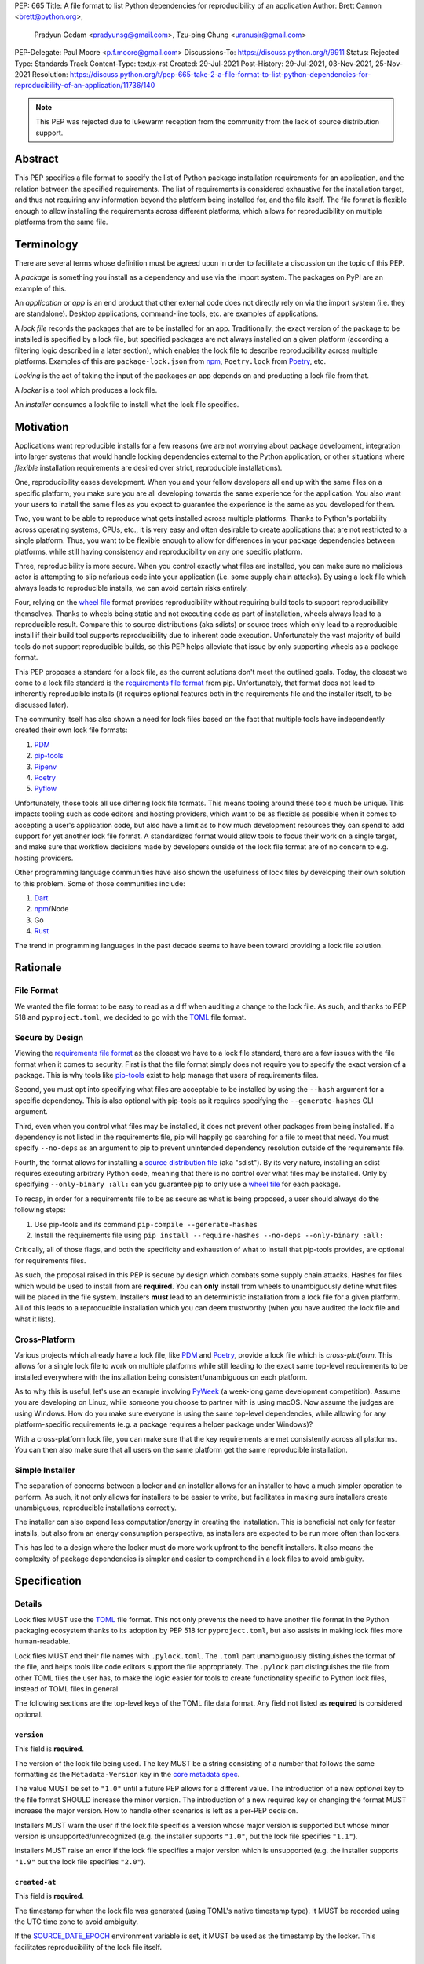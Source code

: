 PEP: 665
Title: A file format to list Python dependencies for reproducibility of an application
Author: Brett Cannon <brett@python.org>,
        Pradyun Gedam <pradyunsg@gmail.com>,
        Tzu-ping Chung <uranusjr@gmail.com>
PEP-Delegate: Paul Moore <p.f.moore@gmail.com>
Discussions-To: https://discuss.python.org/t/9911
Status: Rejected
Type: Standards Track
Content-Type: text/x-rst
Created: 29-Jul-2021
Post-History: 29-Jul-2021, 03-Nov-2021, 25-Nov-2021
Resolution: https://discuss.python.org/t/pep-665-take-2-a-file-format-to-list-python-dependencies-for-reproducibility-of-an-application/11736/140

.. note::
   This PEP was rejected due to lukewarm reception from the community
   from the lack of source distribution support.

========
Abstract
========

This PEP specifies a file format to specify the list of Python package
installation requirements for an application, and the relation between
the specified requirements. The list of requirements is considered
exhaustive for the installation target, and thus not requiring any
information beyond the platform being installed for, and the file
itself. The file format is flexible enough to allow installing the
requirements across different platforms, which allows for
reproducibility on multiple platforms from the same file.


===========
Terminology
===========

There are several terms whose definition must be agreed upon in order
to facilitate a discussion on the topic of this PEP.

A *package* is something you install as a dependency and use via the
import system. The packages on PyPI are an example of this.

An *application* or *app* is an end product that other external code
does not directly rely on via the import system (i.e. they are
standalone). Desktop applications, command-line tools, etc. are
examples of applications.

A *lock file* records the packages that are to be installed for an
app. Traditionally, the exact version of the package to be installed
is specified by a lock file, but specified packages are not always
installed on a given platform (according a filtering logic described
in a later section), which enables the lock file to describe
reproducibility across multiple platforms. Examples of this are
``package-lock.json`` from npm_, ``Poetry.lock`` from Poetry_, etc.

*Locking* is the act of taking the input of the packages an app
depends on and producting a lock file from that.

A *locker* is a tool which produces a lock file.

An *installer* consumes a lock file to install what the lock file
specifies.


==========
Motivation
==========

Applications want reproducible installs for a few reasons (we are not
worrying about package development, integration into larger systems
that would handle locking dependencies external to the Python
application, or other situations where *flexible* installation
requirements are desired over strict, reproducible installations).

One, reproducibility eases development. When you and your fellow
developers all end up with the same files on a specific platform, you
make sure you are all developing towards the same experience for the
application. You also want your users to install the same files as
you expect to guarantee the experience is the same as you developed
for them.

Two, you want to be able to reproduce what gets installed across
multiple platforms. Thanks to Python's portability across operating
systems, CPUs, etc., it is very easy and often desirable to create
applications that are not restricted to a single platform. Thus, you
want to be flexible enough to allow for differences in your package
dependencies between platforms, while still having consistency
and reproducibility on any one specific platform.

Three, reproducibility is more secure. When you control exactly what
files are installed, you can make sure no malicious actor is
attempting to slip nefarious code into your application (i.e. some
supply chain attacks). By using a lock file which always leads to
reproducible installs, we can avoid certain risks entirely.

Four, relying on the `wheel file`_ format provides reproducibility
without requiring build tools to support reproducibility themselves.
Thanks to wheels being static and not executing code as part of
installation, wheels always lead to a reproducible result. Compare
this to source distributions (aka sdists) or source trees which only
lead to a reproducible install if their build tool supports
reproducibility due to inherent code execution. Unfortunately the vast
majority of build tools do not support reproducible builds, so this
PEP helps alleviate that issue by only supporting wheels as a package
format.

This PEP proposes a standard for a lock file, as the current solutions
don't meet the outlined goals. Today, the closest we come to a lock
file standard is the `requirements file format`_ from pip.
Unfortunately, that format does not lead to inherently reproducible
installs (it requires optional features both in the requirements file
and the installer itself, to be discussed later).

The community itself has also shown a need for lock files based on the
fact that multiple tools have independently created their own lock
file formats:

#. PDM_
#. `pip-tools`_
#. Pipenv_
#. Poetry_
#. Pyflow_

Unfortunately, those tools all use differing lock file formats. This
means tooling around these tools much be unique. This impacts tooling
such as code editors and hosting providers, which want to be as
flexible as possible when it comes to accepting a user's application
code, but also have a limit as to how much development resources they
can spend to add support for yet another lock file format. A
standardized format would allow tools to focus their work on a single
target, and make sure that workflow decisions made by developers
outside of the lock file format are of no concern to e.g. hosting
providers.

Other programming language communities have also shown the usefulness
of lock files by developing their own solution to this problem. Some
of those communities include:

#. Dart_
#. npm_/Node
#. Go
#. Rust_

The trend in programming languages in the past decade seems to have
been toward providing a lock file solution.


=========
Rationale
=========

-----------
File Format
-----------

We wanted the file format to be easy to read as a diff when auditing
a change to the lock file. As such, and thanks to PEP 518 and
``pyproject.toml``, we decided to go with the TOML_ file format.


-----------------
Secure by Design
-----------------

Viewing the `requirements file format`_ as the closest we have to
a lock file standard, there are a few issues with the file format when
it comes to security. First is that the file format simply does not
require you to specify the exact version of a package. This is why
tools like `pip-tools`_ exist to help manage that users of
requirements files.

Second, you must opt into specifying what files are acceptable to be
installed by using the ``--hash`` argument for a specific dependency.
This is also optional with pip-tools as it requires specifying the
``--generate-hashes`` CLI argument.

Third, even when you control what files may be installed, it does not
prevent other packages from being installed. If a dependency is not
listed in the requirements file, pip will happily go searching for a
file to meet that need. You must specify ``--no-deps`` as an
argument to pip to prevent unintended dependency resolution outside
of the requirements file.

Fourth, the format allows for installing a
`source distribution file`_ (aka "sdist"). By its very nature,
installing an sdist requires executing arbitrary Python code, meaning
that there is no control over what files may be installed. Only by
specifying ``--only-binary :all:`` can you guarantee pip to only use a
`wheel file`_ for each package.

To recap, in order for a requirements file to be as secure as what is
being proposed, a user should always do the following steps:

#. Use pip-tools and its command ``pip-compile --generate-hashes``
#. Install the requirements file using
   ``pip install --require-hashes --no-deps --only-binary :all:``

Critically, all of those flags, and both the specificity and
exhaustion of what to install that pip-tools provides, are optional
for requirements files.

As such, the proposal raised in this PEP is secure by design which
combats some supply chain attacks. Hashes for files which would be
used to install from are **required**. You can **only** install from
wheels to unambiguously define what files will be placed in the file
system.  Installers **must** lead to an deterministic installation
from a lock file for a given platform. All of this leads to a
reproducible installation which you can deem trustworthy (when you
have audited the lock file and what it lists).


--------------
Cross-Platform
--------------

Various projects which already have a lock file, like PDM_ and
Poetry_, provide a lock file which is *cross-platform*. This allows
for a single lock file to work on multiple platforms while still
leading to the exact same top-level requirements to be installed
everywhere with the installation being consistent/unambiguous on
each platform.

As to why this is useful, let's use an example involving PyWeek_
(a week-long game development competition). Assume you are developing
on Linux, while someone you choose to partner with is using macOS.
Now assume the judges are using Windows. How do you make sure everyone
is using the same top-level dependencies, while allowing for any
platform-specific requirements (e.g. a package requires a helper
package under Windows)?

With a cross-platform lock file, you can make sure that the key
requirements are met consistently across all platforms. You can then
also make sure that all users on the same platform get the same
reproducible installation.


----------------
Simple Installer
----------------

The separation of concerns between a locker and an installer allows
for an installer to have a much simpler operation to perform. As
such, it not only allows for installers to be easier to write, but
facilitates in making sure installers create unambiguous, reproducible
installations correctly.

The installer can also expend less computation/energy in creating the
installation. This is beneficial not only for faster installs, but
also from an energy consumption perspective, as installers are
expected to be run more often than lockers.

This has led to a design where the locker must do more work upfront
to the benefit installers. It also means the complexity of package
dependencies is simpler and easier to comprehend in a lock files to
avoid ambiguity.


=============
Specification
=============

-------
Details
-------

Lock files MUST use the TOML_ file format. This not only prevents the
need to have another file format in the Python packaging ecosystem
thanks to its adoption by PEP 518 for ``pyproject.toml``, but also
assists in making lock files more human-readable.

Lock files MUST end their file names with ``.pylock.toml``. The
``.toml`` part unambiguously distinguishes the format of the file,
and helps tools like code editors support the file appropriately. The
``.pylock`` part distinguishes the file from other TOML files the user
has, to make the logic easier for tools to create functionality
specific to Python lock files, instead of TOML files in general.

The following sections are the top-level keys of the TOML file data
format. Any field not listed as **required** is considered optional.


``version``
===========

This field is **required**.

The version of the lock file being used. The key MUST be a string
consisting of a number that follows the same formatting as the
``Metadata-Version`` key in the `core metadata spec`_.

The value MUST be set to ``"1.0"`` until a future PEP allows for a
different value.  The introduction of a new *optional* key to the file
format SHOULD increase the minor version. The introduction of a new
required key or changing the format MUST increase the major version.
How to handle other scenarios is left as a per-PEP decision.

Installers MUST warn the user if the lock file specifies a version
whose major version is supported but whose minor version is
unsupported/unrecognized (e.g. the installer supports ``"1.0"``, but
the lock file specifies ``"1.1"``).

Installers MUST raise an error if the lock file specifies a major
version which is unsupported (e.g. the installer supports ``"1.9"``
but the lock file specifies ``"2.0"``).


``created-at``
==============

This field is **required**.

The timestamp for when the lock file was generated (using TOML's
native timestamp type). It MUST be recorded using the UTC time zone to
avoid ambiguity.

If the SOURCE_DATE_EPOCH_ environment variable is set, it MUST be used
as the timestamp by the locker. This facilitates reproducibility of
the lock file itself.


``[tool]``
==========

Tools may create their own sub-tables under the ``tool`` table. The
rules for this table match those for ``pyproject.toml`` and its
``[tool]`` table from the `build system declaration spec`_.


``[metadata]``
==============

This table is **required**.

A table containing data applying to the overall lock file.


``metadata.marker``
-------------------

A key storing a string containing an environment marker as
specified in the `dependency specifier spec`_.

The locker MAY specify an environment marker which specifies any
restrictions the lock file was generated under.

If the installer is installing for an environment which does not
satisfy the specified environment marker, the installer MUST raise an
error as the lock file does not support the target installation
environment.


``metadata.tag``
----------------

A key storing a string specifying `platform compatibility tags`_
(i.e. wheel tags). The tag MAY be a compressed tag set.

If the installer is installing for an environment which does not
satisfy the specified tag (set), the installer MUST raise an error
as the lock file does not support the targeted installation
environment.


``metadata.requires``
---------------------

This field is **required**.

An array of strings following the `dependency specifier spec`_. This
array represents the top-level package dependencies of the lock file
and thus the root of the dependency graph.


``metadata.requires-python``
----------------------------

A string specifying the supported version(s) of Python for this lock
file. It follows the same format as that specified for the
``Requires-Python`` field in the `core metadata spec`_.


``[[package._name_._version_]]``
================================

This array is **required**.

An array per package and version containing entries for the potential
(wheel) files to install (as represented by ``_name_`` and
``_version_``, respectively).

Lockers MUST normalize a project's name according to the
`simple repository API`_. If extras are specified as part of the
project to install, the extras are to be included in the key name and
are to be sorted in lexicographic order.

Within the file, the tables for the projects SHOULD be sorted by:

#. Project/key name in lexicographic order
#. Package version, newest/highest to older/lowest according to the
   `version specifiers spec`_
#. Optional dependencies (extras) via lexicographic order
#. File name based on the ``filename`` field (discussed
   below)

These recommendations are to help minimize diff changes between tool
executions.


``package._name_._version_.filename``
-------------------------------------

This field is **required**.

A string representing the base name of the file as represented by an
entry in the array (i.e. what
``os.path.basename()``/``pathlib.PurePath.name`` represents). This
field is required to simplify installers as the file name is required
to resolve wheel tags derived from the file name. It also guarantees
that the association of the array entry to the file it is meant for is
always clear.


``[package._name_._version_.hashes]``
-------------------------------------

This table is **required**.

A table with keys specifying a hash algorithm and values as the hash
for the file represented by this entry in the
``package._name_._version_`` table.

Lockers SHOULD list hashes in lexicographic order. This is to help
minimize diff sizes and the potential to overlook hash value changes.

An installer MUST only install a file which matches one of the
specified hashes.


``package._name_._version_.url``
--------------------------------

A string representing a URL where to get the file.

The installer MAY support any schemes it wants for URLs. A URL with no
scheme MUST be assumed to be a local file path (both relative paths to
the lock file and absolute paths). Installers MUST support, at
minimum, HTTPS URLs as well as local file paths.

An installer MAY choose to not use the URL to retrieve a file
if a file matching the specified hash can be found using alternative
means (e.g. on the file system in a cache directory).


``package._name_._version_.direct``
-----------------------------------

A boolean representing whether an installer should consider the
project installed "directly" as specified by the
`direct URL origin of installed distributions spec`_.

If the key is true, then the installer MUST follow the
`direct URL origin of installed distributions spec`_ for recording
the installation as "direct".


``package._name_._version_.requires-python``
--------------------------------------------

A string specifying the support version(s) of Python for this file. It
follows the same format as that specified for the
``Requires-Python`` field in the `core metadata spec`_.


``package._name_._version_.requires``
-------------------------------------

An array of strings following the `dependency specifier spec`_ which
represent the dependencies of this file.


-------
Example
-------

::

        version = "1.0"
        created-at = 2021-10-19T22:33:45.520739+00:00

        [tool]
        # Tool-specific table.

        [metadata]
        requires = ["mousebender", "coveragepy[toml]"]
        marker = "sys_platform == 'linux'"  # As an example for coverage.
        requires-python = ">=3.7"

        [[package.attrs."21.2.0"]]
        filename = "attrs-21.2.0-py2.py3-none-any.whl"
        hashes.sha256 = "149e90d6d8ac20db7a955ad60cf0e6881a3f20d37096140088356da6c716b0b1"
        url = "https://files.pythonhosted.org/packages/20/a9/ba6f1cd1a1517ff022b35acd6a7e4246371dfab08b8e42b829b6d07913cc/attrs-21.2.0-py2.py3-none-any.whl"
        requires-python = ">=2.7, !=3.0.*, !=3.1.*, !=3.2.*, !=3.3.*, !=3.4.*"

        [[package.attrs."21.2.0"]]
        # If attrs had another wheel file (e.g. that was platform-specific),
        # it could be listed here.

        [[package."coveragepy[toml]"."6.2.0"]]
        filename = "coverage-6.2-cp310-cp310-manylinux_2_5_x86_64.manylinux1_x86_64.manylinux_2_12_x86_64.manylinux2010_x86_64.whl"
        hashes.sha256 = "c7912d1526299cb04c88288e148c6c87c0df600eca76efd99d84396cfe00ef1d"
        url = "https://files.pythonhosted.org/packages/da/64/468ca923e837285bd0b0a60bd9a287945d6b68e325705b66b368c07518b1/coverage-6.2-cp310-cp310-manylinux_2_5_x86_64.manylinux1_x86_64.manylinux_2_12_x86_64.manylinux2010_x86_64.whl"
        requires-python = ">=3.6"
        requires = ["tomli"]

        [[package."coveragepy[toml]"."6.2.0"]]
        filename = "coverage-6.2-cp310-cp310-musllinux_1_1_x86_64.whl "
        hashes.sha256 = "276651978c94a8c5672ea60a2656e95a3cce2a3f31e9fb2d5ebd4c215d095840"
        url = "https://files.pythonhosted.org/packages/17/d6/a29f2cccacf2315150c31d8685b4842a6e7609279939a478725219794355/coverage-6.2-cp310-cp310-musllinux_1_1_x86_64.whl"
        requires-python = ">=3.6"
        requires = ["tomli"]

        # More wheel files for `coverage` could be listed for more
        # extensive support (i.e. all Linux-based wheels).

        [[package.mousebender."2.0.0"]]
        filename = "mousebender-2.0.0-py3-none-any.whl"
        hashes.sha256 = "a6f9adfbd17bfb0e6bb5de9a27083e01dfb86ed9c3861e04143d9fd6db373f7c"
        url = "https://files.pythonhosted.org/packages/f4/b3/f6fdbff6395e9b77b5619160180489410fb2f42f41272994353e7ecf5bdf/mousebender-2.0.0-py3-none-any.whl"
        requires-python = ">=3.6"
        requires = ["attrs", "packaging"]

        [[package.packaging."20.9"]]
        filename = "packaging-20.9-py2.py3-none-any.whl"
        hashes.blake-256 = "3e897ea760b4daa42653ece2380531c90f64788d979110a2ab51049d92f408af"
        hashes.sha256 = "67714da7f7bc052e064859c05c595155bd1ee9f69f76557e21f051443c20947a"
        url = "https://files.pythonhosted.org/packages/3e/89/7ea760b4daa42653ece2380531c90f64788d979110a2ab51049d92f408af/packaging-20.9-py2.py3-none-any.whl"
        requires-python = ">=3.6"
        requires = ["pyparsing"]

        [[package.pyparsing."2.4.7"]]
        filename = "pyparsing-2.4.7-py2.py3-none-any.whl"
        hashes.sha256 = "ef9d7589ef3c200abe66653d3f1ab1033c3c419ae9b9bdb1240a85b024efc88b"
        url = "https://files.pythonhosted.org/packages/8a/bb/488841f56197b13700afd5658fc279a2025a39e22449b7cf29864669b15d/pyparsing-2.4.7-py2.py3-none-any.whl"
        direct = true  # For demonstration purposes.
        requires-python = ">=2.6, !=3.0.*, !=3.1.*, !=3.2.*"

        [[package.tomli."2.0.0"]]
        filename = "tomli-2.0.0-py3-none-any.whl"
        hashes.sha256 = "b5bde28da1fed24b9bd1d4d2b8cba62300bfb4ec9a6187a957e8ddb9434c5224"
        url = "https://files.pythonhosted.org/packages/e2/9f/5e1557a57a7282f066351086e78f87289a3446c47b2cb5b8b2f614d8fe99/tomli-2.0.0-py3-none-any.whl"
        requires-python = ">=3.7"


------------------------
Expectations for Lockers
------------------------

Lockers MUST create lock files for which a topological sort of the
packages which qualify for installation on the specified platform
results in a graph for which only a single version of any package
qualifies for installation and there is at least one compatible file
to install for each package. This leads to a lock file for any
supported platform where the only decision an installer can make
is what the "best-fitting" wheel is to install (which is discussed
below).

Lockers are expected to utilize ``metadata.marker``, ``metadata.tag``,
and ``metadata.requires-python`` as appropriate as well as environment
markers specified via ``requires`` and Python version requirements via
``requires-python`` to enforce this result for installers. Put another
way, the information used in the lock file is not expected to be
pristine/raw from the locker's input and instead is to be changed as
necessary to the benefit of the locker's goals.


---------------------------
Expectations for Installers
---------------------------

The expected algorithm for resolving what to install is:

#. Construct a dependency graph based on the data in the lock file
   with ``metadata.requires`` as the starting/root point.
#. Eliminate all files that are unsupported by the specified platform.
#. Eliminate all irrelevant edges between packages based on marker
   evaluation for ``requires``.
#. Raise an error if a package version is still reachable from the
   root of the dependency graph but lacks any compatible file.
#. Verify that all packages left only have one version to install,
   raising an error otherwise.
#. Install the best-fitting wheel file for each package which
   remains.

Installers MUST follow a deterministic algorithm determine what the
"best-fitting wheel file" is. A simple solution for this is to
rely upon the `packaging project <https://pypi.org/p/packaging/>`__
and its ``packaging.tags`` module to determine wheel file precedence.

Installers MUST support installing into an empty environment.
Installers MAY support installing into an environment that already
contains installed packages (and whatever that would entail to be
supported).


========================
(Potential) Tool Support
========================

The pip_ team has `said <https://github.com/pypa/pip/issues/10636>`__
they are interested in supporting this PEP if accepted. The current
proposal for pip may even
`supplant the need <https://github.com/jazzband/pip-tools/issues/1526#issuecomment-961883367>`__
for `pip-tools`_.

PDM_ has also said they would
`support the PEP <https://github.com/pdm-project/pdm/issues/718>`__
if accepted.

Pyflow_ has said they
`"like the idea" <https://github.com/David-OConnor/pyflow/issues/153#issuecomment-962482058>`__
of the PEP.

Poetry_ has said they would **not** support the PEP as-is because
`"Poetry supports sdists files, directory and VCS dependencies which are not supported" <https://github.com/python-poetry/poetry/issues/4710#issuecomment-973946104>`__.
Recording requirements at the file level, which is on purpose to
better reflect what can occur when it comes to dependencies,
`"is contradictory to the design of Poetry" <https://github.com/python-poetry/poetry/issues/4710#issuecomment-973946104>`__.
This also excludes export support to a this PEP's lock file as
`"Poetry exports the information present in the poetry.lock file into another format" <https://github.com/python-poetry/poetry/issues/4710#issuecomment-974551351>`__
and sdists and source trees are included in ``Poetry.lock`` files.
Thus it is not a clean translation from Poetry's lock file to this
PEP's lock file format.


=======================
Backwards Compatibility
=======================

As there is no pre-existing specification regarding lock files, there
are no explicit backwards compatibility concerns.

As for pre-existing tools that have their own lock file, some updating
will be required. Most document the lock file name, but not its
contents. For projects which do not commit their lock file to
version control, they will need to update the equivalent of their
``.gitignore`` file. For projects that do commit their lock file to
version control, what file(s) get committed will need an update.

For projects which do document their lock file format like pipenv_,
they will very likely need a major version release which changes the
lock file format.


===============
Transition Plan
===============

In general, this PEP could be considered successful if:

#. Two pre-existing tools became lockers (e.g. `pip-tools`_, PDM_,
   pip_ via ``pip freeze``).
#. Pip became an installer.
#. One major, non-Python-specific platform supported the file format
   (e.g. a cloud provider).

This would show interoperability, usability, and programming
community/business acceptance.

In terms of a transition plan, there are potentially multiple steps
that could lead to this desired outcome. Below is a somewhat idealized
plan that would see this PEP being broadly used.


---------
Usability
---------

First, a ``pip freeze`` equivalent tool could be developed which
creates a lock file. While installed packages do not by themselves
provide enough information to statically create a lock file, a user
could provide local directories and index URLs to construct one. This
would then lead to lock files that are stricter than a requirements
file by limiting the lock file to the current platform. This would
also allow people to see whether their environment would be
reproducible.

Second, a stand-alone installer should be developed. As the
requirements on an installer are much simpler than what pip provides,
it should be reasonable to have an installer that is independently
developed.

Third, a tool to convert a pinned requirements file as emitted by
pip-tools could be developed. Much like the ``pip freeze`` equivalent
outlined above, some input from the user may be needed. But this tool
could act as a transitioning step for anyone who has an appropriate
requirements file. This could also act as a test before potentially
having pip-tools grow some ``--lockfile`` flag to use this PEP.

All of this could be required before the PEP transitions from
conditional acceptance to full acceptance (and give the community a
chance to test if this PEP is potentially useful).


----------------
Interoperability
----------------

At this point, the goal would be to increase interoperability between
tools.

First, pip would become an installer. By having the most widely used
installer support the format, people can innovate on the locker side
while knowing people will have the tools necessary to actually consume
a lock file.

Second, pip becomes a locker. Once again, pip's reach would make the
format accessible for the vast majority of Python users very quickly.

Third, a project with a pre-existing lock file format supports at
least exporting to the lock file format (e.g. PDM or Pyflow). This
would show that the format meets the needs of other projects.


----------
Acceptance
----------

With the tooling available throughout the community, acceptance would
be shown via those not exclusively tied to the Python community
supporting the file format based on what they believe their users
want.

First, tools that operate on requirements files like code editors
having equivalent support for lock files.

Second, consumers of requirements files like cloud providers would
also accept lock files.

At this point the PEP would have permeated out far enough to be on
par with requirements files in terms of general accpetance and
potentially more if projects had dropped their own lock files for this
PEP.


=====================
Security Implications
=====================

A lock file should not introduce security issues but instead help
solve them. By requiring the recording of hashes for files, a lock
file is able to help prevent tampering with code since the hash
details were recorded. Relying on only wheel files means what files
will be installed can be known ahead of time and is reproducible. A
lock file also helps prevent unexpected package updates being
installed which may in turn be malicious.


=================
How to Teach This
=================

Teaching of this PEP will very much be dependent on the lockers and
installers being used for day-to-day use. Conceptually, though, users
could be taught that a lock file specifies what should be installed
for a project to work. The benefits of consistency and security should
be emphasized to help users realize why they should care about lock
files.


========================
Reference Implementation
========================

A proof-of-concept locker can be found at
https://github.com/frostming/pep665_poc . No installer has been
implemented yet, but the design of this PEP suggests the locker is the
more difficult aspect to implement.


==============
Rejected Ideas
==============

----------------------------
File Formats Other Than TOML
----------------------------

JSON_ was briefly considered, but due to:

#. TOML already being used for ``pyproject.toml``
#. TOML being more human-readable
#. TOML leading to better diffs

the decision was made to go with TOML. There was some concern over
Python's standard library lacking a TOML parser, but most packaging
tools already use a TOML parser thanks to ``pyproject.toml`` so this
issue did not seem to be a showstopper. Some have also argued against
this concern in the past by the fact that if packaging tools abhor
installing dependencies and feel they can't vendor a package then the
packaging ecosystem has much bigger issues to rectify than the need to
depend on a third-party TOML parser.


--------------------------
Alternative Naming Schemes
--------------------------

Specifying a directory to install file to was considered, but
ultimately rejected due to people's distaste for the idea.

It was also suggested to not have a special file name suffix, but it
was decided that hurt discoverability by tools too much.


-----------------------------
Supporting a Single Lock File
-----------------------------

At one point the idea of only supporting single lock file which
contained all possible lock information was considered. But it quickly
became apparent that trying to devise a data format which could
encompass both a lock file format which could support multiple
environments as well as strict lock outcomes for
reproducible builds would become quite complex and cumbersome.

The idea of supporting a directory of lock files as well as a single
lock file named ``pyproject-lock.toml`` was also considered. But any
possible simplicity from skipping the directory in the case of a
single lock file seemed unnecessary. Trying to define appropriate
logic for what should be the ``pyproject-lock.toml`` file and what
should go into ``pyproject-lock.d`` seemed unnecessarily complicated.


-----------------------------------------------
Using a Flat List Instead of a Dependency Graph
-----------------------------------------------

The first version of this PEP proposed that the lock file have no
concept of a dependency graph. Instead, the lock file would list
exactly what should be installed for a specific platform such that
installers did not have to make any decisions about *what* to install,
only validating that the lock file would work for the target platform.

This idea was eventually rejected due to the number of combinations
of potential PEP 508 environment markers. The decision was made that
trying to have lockers generate all possible combinations as
individual lock files when a project wants to be cross-platform would
be too much.


-------------------------------
Use Wheel Tags in the File Name
-------------------------------

Instead of having the ``metadata.tag`` field there was a suggestion
of encoding the tags into the file name. But due to the addition of
the ``metadata.marker`` field and what to do when no tags were needed,
the idea was dropped.


----------------------------------
Alternative Names for ``requires``
----------------------------------

Some other names for what became ``requires`` were ``installs``,
``needs``, and ``dependencies``. Initially this PEP chose ``needs``
after asking a Python beginner which term they preferred. But based
on feedback on an earlier draft of this PEP, ``requires`` was chosen
as the term.


-----------------
Accepting PEP 650
-----------------

PEP 650 was an earlier attempt at trying to tackle this problem by
specifying an API for installers instead of standardizing on a lock
file format (ala PEP 517). The
`initial response <https://discuss.python.org/t/pep-650-specifying-installer-requirements-for-python-projects/6657/>`__
to PEP 650 could be considered mild/lukewarm. People seemed to be
consistently confused over which tools should provide what
functionality to implement the PEP. It also potentially incurred more
overhead as it would require executing Python APIs to perform any
actions involving packaging.

This PEP chooses to standardize around an artifact instead of an API
(ala PEP 621). This would allow for more tool integrations as it
removes the need to specifically use Python to do things such as
create a lock file, update it, or even install packages listed in
a lock file. It also allows for easier introspection by forcing
dependency graph details to be written in a human-readable format.
It also allows for easier sharing of knowledge by standardizing what
people need to know more (e.g. tutorials become more portable between
tools when it comes to understanding the artifact they produce). It's
also simply the approach other language communities have taken and
seem to be happy with.

Acceptance of this PEP would mean PEP 650 gets rejected.


-------------------------------------------------------
Specifying Requirements per Package Instead of per File
-------------------------------------------------------

An earlier draft of this PEP specified dependencies at the package
level instead of per file. While this has traditionally been how
packaging systems work, it actually did not reflect accurately how
things are specified. As such, this PEP was subsequently updated to
reflect the granularity that dependencies can truly be specified at.


----------------------------------
Specify Where Lockers Gather Input
----------------------------------

This PEP does not specify how a locker gets its input. An initial
suggestion was to partially reuse PEP 621, but due to disagreements
on how flexible the potential input should be in terms of specifying
things such as indexes, etc., it was decided this would best be left
to a separate PEP.


-------------------------------------------------------------------------------------
Allowing Source Distributions and Source Trees to be an Opt-In, Supported File Format
-------------------------------------------------------------------------------------

After `extensive discussion <https://discuss.python.org/t/supporting-sdists-and-source-trees-in-pep-665/11869/>`__,
it was decided that this PEP would not support source distributions
(aka sdists) or source trees as an acceptable format for code.
Introducing sdists and source trees to this PEP would immediately undo
the reproducibility and security goals due to needing to execute code
to build the sdist or source tree. It would also greatly increase
the complexity for (at least) installers as the dynamic build nature
of sdists and source trees means the installer would need to handle
fully resolving whatever requirements the sdists produced dynamically,
both from a building and installation perspective.

Due to all of this, it was decided it was best to have a separate
discussion about what supporting sdists and source trees **after**
this PEP is accepted/rejected. As the proposed file format is
versioned, introducing sdists and source tree support in a later PEP
is doable.

It should be noted, though, that this PEP is **not** stop an
out-of-band solution from being developed to be used in conjunction
with this PEP. Building wheel files from sdists and shipping them with
code upon deployment so they can be included in the lock file is one
option. Another is to use a requirements file *just* for sdists and
source trees, then relying on a lock file for all wheels.


===========
Open Issues
===========

None.


===============
Acknowledgments
===============

Thanks to Frost Ming of PDM_ and Sébastien Eustace of Poetry_ for
providing input around dynamic install-time resolution of PEP 508
requirements.

Thanks to Kushal Das for making sure reproducible builds stayed a
concern for this PEP.

Thanks to Andrea McInnes for initially settling the bikeshedding and
choosing the paint colour of ``needs`` (at which point people ralled
around the ``requires`` colour instead).


=========
Copyright
=========

This document is placed in the public domain or under the
CC0-1.0-Universal license, whichever is more permissive.


.. _build system declaration spec: https://packaging.python.org/specifications/declaring-build-dependencies/
.. _core metadata spec: https://packaging.python.org/specifications/core-metadata/
.. _Dart: https://dart.dev/
.. _dependency specifier spec: https://packaging.python.org/specifications/dependency-specifiers/
.. _direct URL origin of installed distributions spec: https://packaging.python.org/specifications/direct-url/
.. _Git: https://git-scm.com/
.. _Go: https://go.dev/
.. _JSON: https://www.json.org/
.. _npm: https://www.npmjs.com/
.. _PDM: https://pypi.org/project/pdm/
.. _pip: https://pip.pypa.io/
.. _pip-tools: https://pypi.org/project/pip-tools/
.. _Pipenv: https://pypi.org/project/pipenv/
.. _platform compatibility tags: https://packaging.python.org/specifications/platform-compatibility-tags/
.. _Poetry: https://pypi.org/project/poetry/
.. _Pyflow: https://pypi.org/project/pyflow/
.. _PyWeek: https://pyweek.org/
.. _requirements file format: https://pip.pypa.io/en/latest/reference/requirements-file-format/
.. _Rust: https://www.rust-lang.org/
.. _SecureDrop: https://securedrop.org/
.. _simple repository API: https://packaging.python.org/specifications/simple-repository-api/
.. _source distribution file: https://packaging.python.org/specifications/source-distribution-format/
.. _SOURCE_DATE_EPOCH: https://reproducible-builds.org/specs/source-date-epoch/
.. _TOML: https://toml.io
.. _version specifiers spec: https://packaging.python.org/specifications/version-specifiers/
.. _wheel file: https://packaging.python.org/specifications/binary-distribution-format/


..
   Local Variables:
   mode: indented-text
   indent-tabs-mode: nil
   sentence-end-double-space: t
   fill-column: 70
   coding: utf-8
   End:
